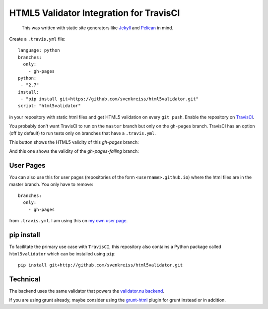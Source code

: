 HTML5 Validator Integration for TravisCI
========================================

    This was written with static site generators like `Jekyll <http://jekyllrb.com/>`_
    and `Pelican <http://blog.getpelican.com/>`_ in mind.

Create a ``.travis.yml`` file::

    language: python
    branches:
      only:
        - gh-pages
    python:
     - "2.7"
    install:
     - "pip install git+https://github.com/svenkreiss/html5validator.git"
    script: "html5validator"

in your repository with static html files and get HTML5 validation on every 
``git push``. Enable the repository on `TravisCI <https://travis-ci.org>`_.

You probably don't want TravisCI to run on the ``master`` branch but only on 
the ``gh-pages`` branch. TravisCI has an option (off by default) to run tests 
only on branches that have a ``.travis.yml``.

This button shows the HTML5 validity of this `gh-pages` branch:

.. image:: https://travis-ci.org/svenkreiss/html5validator.svg?branch=gh-pages
    :target: https://travis-ci.org/svenkreiss/html5validator)

And this one shows the validity of the `gh-pages-failing` branch:

.. image:: https://travis-ci.org/svenkreiss/html5validator.svg?branch=gh-pages-failing
    :target: https://travis-ci.org/svenkreiss/html5validator)


User Pages
----------

You can also use this for user pages (repositories of the form ``<username>.github.io``)
where the html files are in the master branch. You only have to remove::

    branches:
      only:
        - gh-pages

from ``.travis.yml``. I am using this on
`my own user page <https://github.com/svenkreiss/svenkreiss.github.io/blob/master/.travis.yml>`_.


pip install
-----------

To facilitate the primary use case with ``TravisCI``, this repository also contains a
Python package called ``html5validator`` which can be installed using ``pip``::

    pip install git+http://github.com/svenkreiss/html5validator.git


Technical
---------

The backend uses the same validator that powers the
`validator.nu backend <https://github.com/validator/validator.github.io>`_.

If you are using grunt already, maybe consider using the
`grunt-html <https://github.com/jzaefferer/grunt-html>`_ plugin for grunt instead or in addition.
